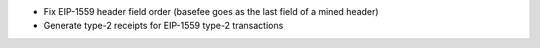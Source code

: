 - Fix EIP-1559 header field order (basefee goes as the last field of a mined header)
- Generate type-2 receipts for EIP-1559 type-2 transactions
